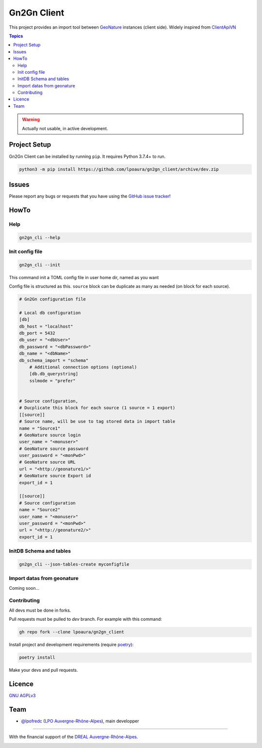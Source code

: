 **************
 Gn2Gn Client
**************

.. image:: https://img.shields.io/badge/python-3.x-yellowgreen
   :target: https://www.python.org/
.. image:: https://img.shields.io/badge/code%20style-black-black
   :target: https://github.com/psf/black
.. image:: https://img.shields.io/badge/licence-AGPL--3.0-blue
   :target: https://opensource.org/licenses/AGPL-3.0

This project provides an import tool between GeoNature_ instances (client side).
Widely inspired from `ClientApiVN <https://framagit.org/lpo/Client_API_VN/>`_


.. contents:: Topics

.. warning::
    Actually not usable, in active development.



.. image:: ./Gn2Gn.png
    :align: center
    :alt: Logo DREAL AuRA


Project Setup
=============

Gn2Gn Client can be installed by running ``pip``. It requires Python 3.7.4+ to run.

.. code-block:: bash

    python3 -m pip install https://github.com/lpoaura/gn2gn_client/archive/dev.zip


Issues
======

Please report any bugs or requests that you have using the `GitHub issue tracker <https://github.com/lpoaura/gn2gn_client/issues>`_!

HowTo
=====

Help
####

.. code-block:: bash

    gn2gn_cli --help

Init config file
################

.. code-block:: bash

    gn2gn_cli --init


This command init a TOML config file in user home dir, named as you want

Config file is structured as this. ``source`` block can be duplicate as many as needed (on block for each source).

.. code-block:: TOML

    # Gn2Gn configuration file

    # Local db configuration
    [db]
    db_host = "localhost"
    db_port = 5432
    db_user = "<dbUser>"
    db_password = "<dbPassword>"
    db_name = "<dbName>"
    db_schema_import = "schema"
        # Additional connection options (optional)
        [db.db_querystring]
        sslmode = "prefer"


    # Source configuration, 
    # Ducplicate this block for each source (1 source = 1 export)
    [[source]]
    # Source name, will be use to tag stored data in import table
    name = "Source1"
    # GeoNature source login
    user_name = "<monuser>"
    # GeoNature source password
    user_password = "<monPwd>"
    # GeoNature source URL
    url = "<http://geonature1/>"
    # GeoNature source Export id
    export_id = 1

    [[source]]
    # Source configuration
    name = "Source2"
    user_name = "<monuser>"
    user_password = "<monPwd>"
    url = "<http://geonature2/>"
    export_id = 1



InitDB  Schema and tables
#########################

.. code-block:: bash

    gn2gn_cli --json-tables-create myconfigfile


Import datas from geonature 
###########################

Coming soon...

Contributing
############

All devs must be done in forks. 

Pull requests must be pulled to `dev` branch. For example with this command:

.. code-block:: bash

    gh repo fork --clone lpoaura/gn2gn_client


Install project and development requirements (require `poetry <https://python-poetry.org/>`_):

.. code-block:: bash

    poetry install

Make your devs and pull requests.


Licence
=======

`GNU AGPLv3 <https://www.gnu.org/licenses/gpl.html>`_

Team
====

* `@lpofredc <https://github.com/lpofredc/>`_ (`LPO Auvergne-Rhône-Alpes <https://github.com/lpoaura/>`_), main developper


.. image:: https://raw.githubusercontent.com/lpoaura/biodivsport-widget/master/images/LPO_AuRA_l250px.png
    :align: center
    :height: 100px
    :alt: Logo LPOAuRA

.. _GeoNature: https://geonature.fr/

------------

With the financial support of the `DREAL Auvergne-Rhône-Alpes <http://www.auvergne-rhone-alpes.developpement-durable.gouv.fr/>`_.

.. image:: https://data.lpo-aura.org/web/images/blocmarque_pref_region_auvergne_rhone_alpes_rvb_web.png
    :align: center
    :height: 100px
    :alt: Logo DREAL AuRA